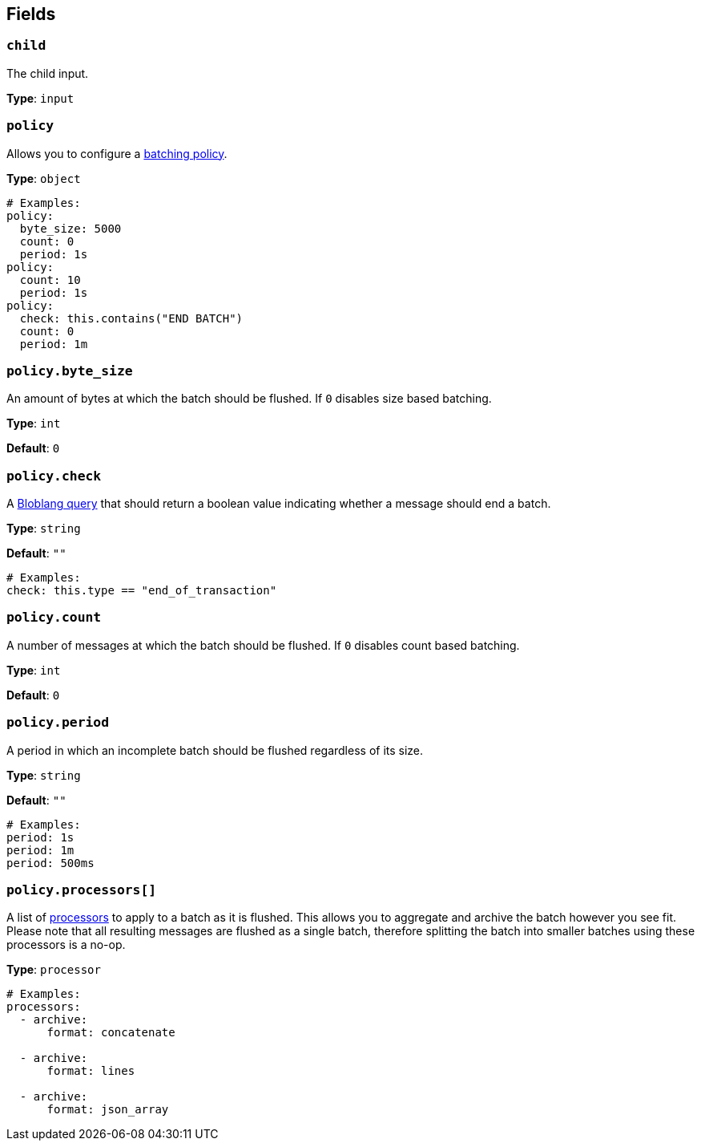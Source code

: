 // This content is autogenerated. Do not edit manually. To override descriptions, use the doc-tools CLI with the --overrides option: https://redpandadata.atlassian.net/wiki/spaces/DOC/pages/1247543314/Generate+reference+docs+for+Redpanda+Connect

== Fields

=== `child`

The child input.

*Type*: `input`

=== `policy`


Allows you to configure a xref:configuration:batching.adoc[batching policy].

*Type*: `object`

[source,yaml]
----
# Examples:
policy:
  byte_size: 5000
  count: 0
  period: 1s
policy:
  count: 10
  period: 1s
policy:
  check: this.contains("END BATCH")
  count: 0
  period: 1m
----

=== `policy.byte_size`

An amount of bytes at which the batch should be flushed. If `0` disables size based batching.

*Type*: `int`

*Default*: `0`

=== `policy.check`

A xref:guides:bloblang/about.adoc[Bloblang query] that should return a boolean value indicating whether a message should end a batch.

*Type*: `string`

*Default*: `""`

[source,yaml]
----
# Examples:
check: this.type == "end_of_transaction"
----

=== `policy.count`

A number of messages at which the batch should be flushed. If `0` disables count based batching.

*Type*: `int`

*Default*: `0`

=== `policy.period`

A period in which an incomplete batch should be flushed regardless of its size.

*Type*: `string`

*Default*: `""`

[source,yaml]
----
# Examples:
period: 1s
period: 1m
period: 500ms
----

=== `policy.processors[]`

A list of xref:components:processors/about.adoc[processors] to apply to a batch as it is flushed. This allows you to aggregate and archive the batch however you see fit. Please note that all resulting messages are flushed as a single batch, therefore splitting the batch into smaller batches using these processors is a no-op.

*Type*: `processor`

[source,yaml]
----
# Examples:
processors:
  - archive:
      format: concatenate

  - archive:
      format: lines

  - archive:
      format: json_array

----


